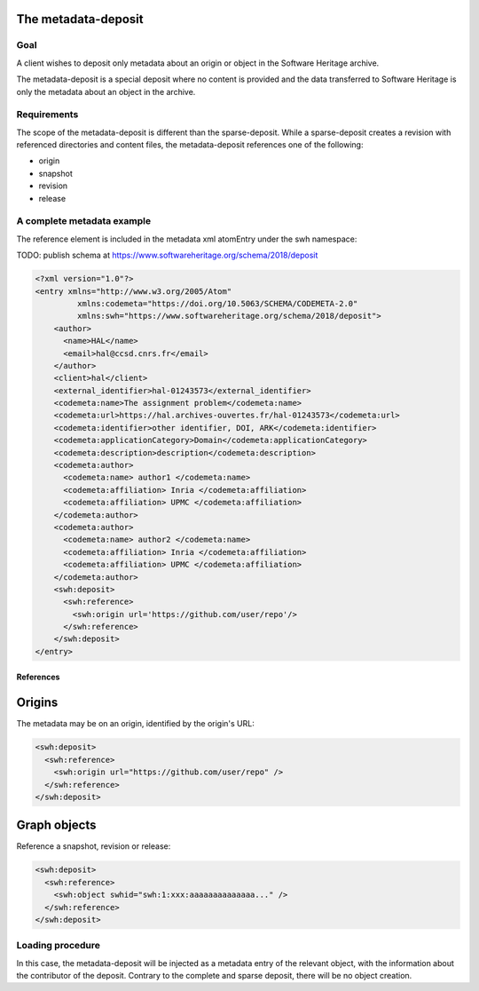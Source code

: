 The metadata-deposit
====================

Goal
----
A client wishes to deposit only metadata about an origin or object in the
Software Heritage archive.

The metadata-deposit is a special deposit where no content is
provided and the data transferred to Software Heritage is only
the metadata about an object in the archive.

Requirements
------------
The scope of the metadata-deposit is different than the
sparse-deposit. While a sparse-deposit creates a revision with referenced
directories and content files, the metadata-deposit references one of the
following:

- origin
- snapshot
- revision
- release


A complete metadata example
---------------------------
The reference element is included in the metadata xml atomEntry under the
swh namespace:

TODO: publish schema at https://www.softwareheritage.org/schema/2018/deposit

.. code:: xml

  <?xml version="1.0"?>
  <entry xmlns="http://www.w3.org/2005/Atom"
           xmlns:codemeta="https://doi.org/10.5063/SCHEMA/CODEMETA-2.0"
           xmlns:swh="https://www.softwareheritage.org/schema/2018/deposit">
      <author>
        <name>HAL</name>
        <email>hal@ccsd.cnrs.fr</email>
      </author>
      <client>hal</client>
      <external_identifier>hal-01243573</external_identifier>
      <codemeta:name>The assignment problem</codemeta:name>
      <codemeta:url>https://hal.archives-ouvertes.fr/hal-01243573</codemeta:url>
      <codemeta:identifier>other identifier, DOI, ARK</codemeta:identifier>
      <codemeta:applicationCategory>Domain</codemeta:applicationCategory>
      <codemeta:description>description</codemeta:description>
      <codemeta:author>
        <codemeta:name> author1 </codemeta:name>
        <codemeta:affiliation> Inria </codemeta:affiliation>
        <codemeta:affiliation> UPMC </codemeta:affiliation>
      </codemeta:author>
      <codemeta:author>
        <codemeta:name> author2 </codemeta:name>
        <codemeta:affiliation> Inria </codemeta:affiliation>
        <codemeta:affiliation> UPMC </codemeta:affiliation>
      </codemeta:author>
      <swh:deposit>
        <swh:reference>
          <swh:origin url='https://github.com/user/repo'/>
        </swh:reference>
      </swh:deposit>
  </entry>

References
^^^^^^^^^^

Origins
=======

The metadata may be on an origin, identified by the origin's URL:

.. code:: xml

  <swh:deposit>
    <swh:reference>
      <swh:origin url="https://github.com/user/repo" />
    </swh:reference>
  </swh:deposit>

Graph objects
=============

Reference a snapshot, revision or release:

.. code:: xml

  <swh:deposit>
    <swh:reference>
      <swh:object swhid="swh:1:xxx:aaaaaaaaaaaaaa..." />
    </swh:reference>
  </swh:deposit>



Loading procedure
------------------

In this case, the metadata-deposit will be injected as a metadata entry of
the relevant object, with the information about the contributor of the deposit.
Contrary to the complete and sparse deposit, there will be no object creation.
